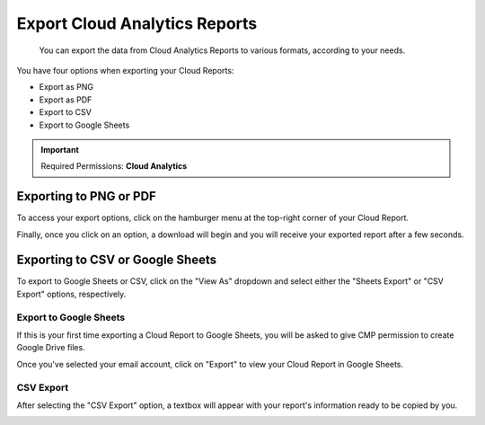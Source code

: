 .. _cloud-analytics_exporting-cloud-reports:

Export Cloud Analytics Reports
==============================

.. epigraph::

   You can export the data from Cloud Analytics Reports to various formats, according to your needs.

You have four options when exporting your Cloud Reports:

* Export as PNG
* Export as PDF
* Export to CSV
* Export to Google Sheets

.. IMPORTANT::

   Required Permissions: **Cloud Analytics**

Exporting to PNG or PDF
-----------------------

To access your export options, click on the hamburger menu at the top-right corner of your Cloud Report.

Finally, once you click on an option, a download will begin and you will receive your exported report after a few seconds.

.. image:: ../_assets/cloudreportsexport1.jpg
   :alt: A screenshot showing you the location of the hamburger menu

Exporting to CSV or Google Sheets
---------------------------------

To export to Google Sheets or CSV, click on the "View As" dropdown and select either the "Sheets Export" or "CSV Export" options, respectively.

.. image:: ../_assets/cloudreportsexport2.jpg
   :alt: A screenshot showing you the location of the export options

Export to Google Sheets
^^^^^^^^^^^^^^^^^^^^^^^

If this is your first time exporting a Cloud Report to Google Sheets, you will be asked to give CMP permission to create Google Drive files.

.. image:: ../_assets/cloudreportsexportsheets1.jpg
   :alt: A screenshot showing you the _ALLOW_ button

Once you've selected your email account, click on "Export" to view your Cloud Report in Google Sheets.

.. image:: ../_assets/cloudreportsexportsheets2.jpg
   :alt: A screenshot showing you the _EXPORT_ button

CSV Export
^^^^^^^^^^

After selecting the "CSV Export" option, a textbox will appear with your report's information ready to be copied by you.

.. image:: ../_assets/cloudreportscsv.jpg
   :alt: A screenshot showing you the results of a _CSV Export_
